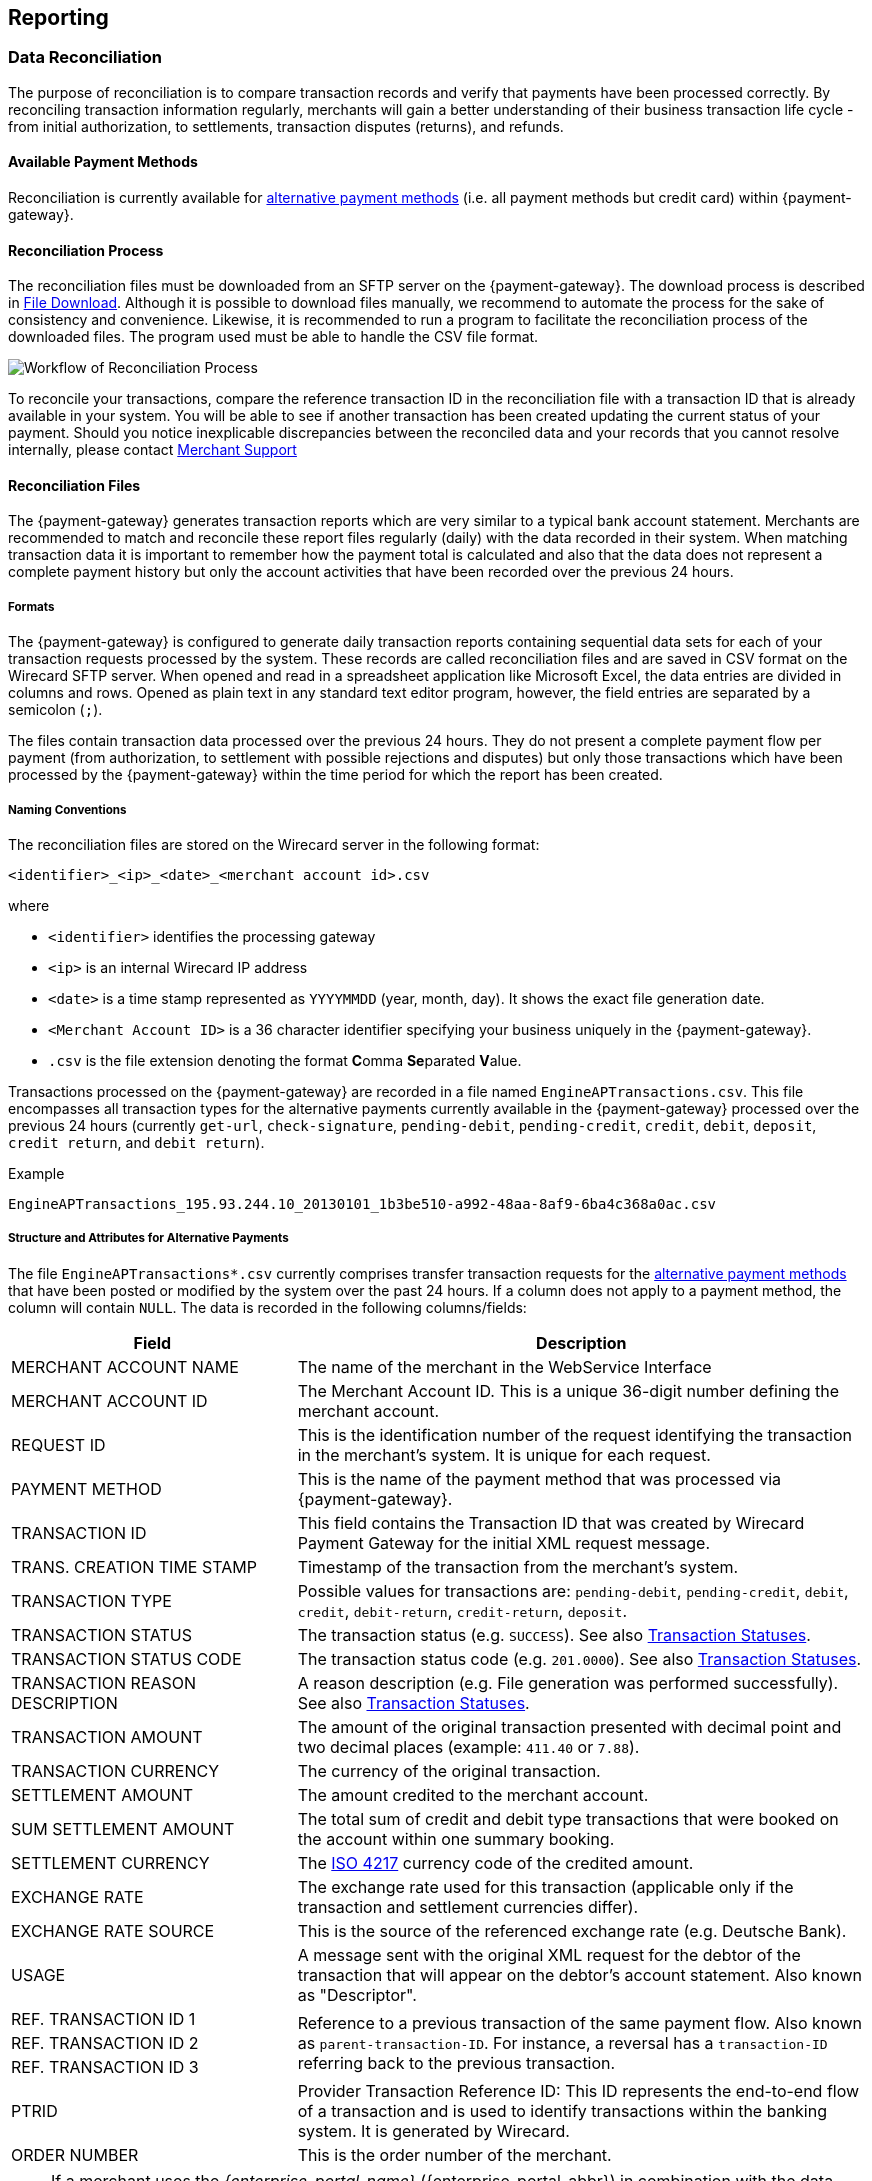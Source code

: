 [#Reporting]
== Reporting

[#Reporting_DataReconciliation]
=== Data Reconciliation

The purpose of reconciliation is to compare transaction records and
verify that payments have been processed correctly. By reconciling
transaction information regularly, merchants will gain a better
understanding of their business transaction life cycle - from initial
authorization, to settlements, transaction disputes (returns), and
refunds.

[#Reporting_DataReconciliation_PaymentMethods]
[discrete]
==== Available Payment Methods

Reconciliation is currently available for <<API_PM_APM, alternative
payment methods>> (i.e. all payment methods but credit card) within {payment-gateway}.

[#Reporting_DataReconciliation_Process]
[discrete]
==== Reconciliation Process

The reconciliation files must be downloaded from an SFTP server on the
{payment-gateway}. The download process is described in
<<Reporting_DataReconciliation_FileDownload, File Download>>. Although it is
possible to download files manually, we recommend to automate the
process for the sake of consistency and convenience. Likewise, it is
recommended to run a program to facilitate the reconciliation process of
the downloaded files. The program used must be able to handle the CSV
file format.

image::images/10-reporting/workflow-reconciliation.png[Workflow of Reconciliation Process]

To reconcile your transactions, compare the reference transaction
ID in the reconciliation file with a transaction ID that is already
available in your system. You will be able to see if another transaction
has been created updating the current status of your payment. Should you
notice inexplicable discrepancies between the reconciled data and your
records that you cannot resolve internally, please contact
<<ContactUs, Merchant Support>>

[#Reporting_DataReconciliation_Files]
[discrete]
==== Reconciliation Files

The {payment-gateway} generates transaction reports which are very similar
to a typical bank account statement. Merchants are recommended to match
and reconcile these report files regularly (daily) with the data
recorded in their system. When matching transaction data it is important
to remember how the payment total is calculated and also that the data
does not represent a complete payment history but only the account
activities that have been recorded over the previous 24 hours.

[#Reporting_DataReconciliation_Formats]
[discrete]
===== Formats

The {payment-gateway} is configured to generate daily transaction reports
containing sequential data sets for each of your transaction requests
processed by the system. These records are called reconciliation files
and are saved in CSV format on the Wirecard SFTP server. When opened and
read in a spreadsheet application like Microsoft Excel, the data entries
are divided in columns and rows. Opened as plain text in any standard
text editor program, however, the field entries are separated by a
semicolon (``;``).

The files contain transaction data processed over the previous 24 hours.
They do not present a complete payment flow per payment (from
authorization, to settlement with possible rejections and disputes) but
only those transactions which have been processed by the {payment-gateway}
within the time period for which the report has been created.

[#Reporting_DataReconciliation_NamingConventions]
[discrete]
===== Naming Conventions

The reconciliation files are stored on the Wirecard server in the
following format:

``<identifier>_<ip>_<date>_<merchant account id>.csv``

where

- ``<identifier>`` identifies the processing gateway
- ``<ip>`` is an internal Wirecard IP address
- ``<date>`` is a time stamp represented as ``YYYYMMDD`` (year, month, day). It
shows the exact file generation date.
- ``<Merchant Account ID>`` is a 36 character identifier specifying your
business uniquely in the {payment-gateway}.
- ``.csv`` is the file extension denoting the format **C**omma **Se**parated **V**alue.

//-

Transactions processed on the {payment-gateway} are recorded in a
file named ``EngineAPTransactions.csv``. This file encompasses all
transaction types for the alternative payments currently available in
the {payment-gateway} processed over the previous 24 hours
(currently ``get-url``, ``check-signature``, ``pending-debit``, ``pending-credit``,
``credit``, ``debit``, ``deposit``, ``credit return``, and ``debit return``).

.Example
----
EngineAPTransactions_195.93.244.10_20130101_1b3be510-a992-48aa-8af9-6ba4c368a0ac.csv
----

[#Reporting_DataReconciliation_Structure]
[discrete]
===== Structure and Attributes for Alternative Payments

The file ``EngineAPTransactions*.csv`` currently comprises transfer transaction requests for the
<<PaymentMethods, alternative payment methods>> that have been
posted or modified by the system over the past 24 hours. If a column
does not apply to a payment method, the column will contain ``NULL``. The
data is recorded in the following columns/fields:

[cols="1,2"]
|===
| Field                           | Description

| MERCHANT ACCOUNT NAME           | The name of the merchant in the WebService Interface
| MERCHANT ACCOUNT ID             | The Merchant Account ID. This is a unique 36-digit number defining the merchant account.
| REQUEST ID                      | This is the identification number of the request identifying the transaction in the merchant’s system. It is unique for each request.
| PAYMENT METHOD                  | This is the name of the payment method that was processed via {payment-gateway}.
| TRANSACTION ID                  | This field contains the Transaction ID that was created by Wirecard Payment Gateway for the initial XML request message.
| TRANS. CREATION TIME STAMP      | Timestamp of the transaction from the merchant’s system.
| TRANSACTION TYPE                | Possible values for transactions are: ``pending-debit``, ``pending-credit``, ``debit``, ``credit``, ``debit-return``, ``credit-return``, ``deposit``.
| TRANSACTION STATUS              | The transaction status (e.g. ``SUCCESS``). See also <<StatusCodes, Transaction Statuses>>.
| TRANSACTION STATUS CODE         | The transaction status code (e.g. ``201.0000``). See also <<StatusCodes,  Transaction Statuses>>.
| TRANSACTION REASON DESCRIPTION  | A reason description (e.g. File generation was performed successfully). See also <<StatusCodes, Transaction Statuses>>.
| TRANSACTION AMOUNT              | The amount of the original transaction presented with decimal point and two decimal places (example: ``411.40`` or ``7.88``).
| TRANSACTION CURRENCY            | The currency of the original transaction.
| SETTLEMENT AMOUNT               | The amount credited to the merchant account.
| SUM SETTLEMENT AMOUNT           | The total sum of credit and debit type transactions that were booked on the account within one summary booking.
| SETTLEMENT CURRENCY             | The http://id3.org/ISO%204217[ISO 4217] currency code of the credited amount.
| EXCHANGE RATE                   | The exchange rate used for this transaction (applicable only if the transaction and settlement currencies differ).
| EXCHANGE RATE SOURCE            | This is the source of the referenced exchange rate (e.g. Deutsche Bank).
| USAGE                           | A message sent with the original XML request for the debtor of the transaction that will appear on the debtor's account statement. Also known as "Descriptor".
| REF. TRANSACTION ID 1        .3+| Reference to a previous transaction of the same payment flow. Also known as ``parent-transaction-ID``. For instance, a reversal has a ``transaction-ID`` referring back to the previous transaction.
| REF. TRANSACTION ID 2
| REF. TRANSACTION ID 3
| PTRID                           | Provider Transaction Reference ID: This ID represents the end-to-end flow of a transaction and is used to identify transactions within the banking system. It is generated by Wirecard.
| ORDER NUMBER                    | This is the order number of the merchant.
|===

[NOTE]
====
If a merchant uses the _{enterprise-portal-name}_ ({enterprise-portal-abbr}) in
combination with the data reconciliation files, there may be a timezone discrepancy.

The timezone for the data reconciliation file is UTC.

The timezone in _{enterprise-portal-abbr}_ is configurable. The timezone is automatically taken
from the user’s device (laptop, desktop, etc.). If there is a
difference, please adjust the timezone in _{enterprise-portal-abbr}_ to UTC.
====

[#Reporting_DataReconciliation_ExampleFile]
[discrete]
===== Sample Reconciliation File
The following is an example of the file layout for the AP Data
Reconciliation for _{payment-gateway},_ displayed with a spreadsheet application:

image::images/10-reporting/reconciliation-file-table.png[Data Reconciliation File Screenshot]

[#Reporting_DataReconciliation_DownloadSample]
[discrete]
====== Download Sample

link:resources/10-reporting/APTransactions_195.175.175.175_2017-08-23_merchantID.xlsx[Here you can download] a full compilation of samples of possible values
within the reconciliation file also displayed with a spreadsheet application.

[#Reporting_DataReconciliation_UnmatchedTransactions]
[discrete]
===== Unmatched Payment/Transactions

If any of the transaction types deposit, debit-return or credit-return
enters the {payment-gateway} and cannot be matched to an existing payment,
this transaction is created as unmatched transaction. It appears in the reconciliation file without a reference
transaction ID.

If this unmatched transaction is manually matched to an existing
payment on the same day as it has entered the {payment-gateway}, it
appears as a transaction within the payment to which it has been matched. There will be *no record of an unmatched payment* in the reconciliation
file.

If, however, this *unmatched* transaction is manually matched to an
existing payment more than a day after it has entered the {payment-gateway}, it will *not* appear in the reconciliation file.
If it appeared in the reconciliation file, there would be two entries in
the reconciliation file for one transaction referring to two different
payments, thereby resulting in a duplicate.

[#Reporting_DataReconciliation_FileDownload]
[discrete]
==== File Download

NOTE: Although manual downloads are possible, we recommend to use an
automated process.

To be able to connect to the Wirecard SFTP server you must have an SFTP
client and an internet connection supporting SSH-2 and the necessary
network security policies.

Please contact your system administrator to ensure that SFTP traffic is
permitted from your machine.

NOTE: Reconciliation files older than three months will be moved from
the Wirecard SFTP server to external storage and will no longer be
accessible to the merchant. +
Therefore we recommend that the merchant always saves downloaded
files to avoid any missing information.

[#Reporting_DataReconciliation_Windows]
[discrete]
===== Windows

In a Windows environment, the reconciliation files can be downloaded
using any graphical SFTP application (like WinSCP) or command line SFTP
download.

To download files with a graphical application, enter the host name
``sftp.wirecard.com`` and your username and password.
If you do not know your personalized access information,
please contact <<ContactUs, Merchant Support>>.

[#Reporting_DataReconciliation_UnixMacOS]
[discrete]
===== Unix or MacOS

You may also use a command line SFTP download from a Unix workstation or
MacOS.

To connect to your location on the Wirecard host server
(``sftp.wirecard.com``), enter:

-----
sftp username@sftp.wirecard.com
-----

followed by the password when prompted.

[#Reporting_DataReconciliation_FileDirectory]
[discrete]
===== File Directory

When you log on, you are automatically connected by username/customer
number/partner number (e.g. ``C0001`` or ``P0001``) to your file repository. In
the root window of the remote SFTP server site (Wirecard server) you see the following subdirectories:

image:images/10-reporting/file-download-directory.png[SFTP Directory Structure]

[#Reporting_DataReconciliation_RetrievingFile]
[discrete]
===== Retrieving File

. Open the folder to ``<customerName>``.
It contains three subfolders: ``error``, ``new``, and ``processed``.
The files are stored in the folder ``new``.
. Open the folder ``new``.
. Select the file or files of the time period you want to reconcile.
. Copy the desired CSV files to your local machine. We recommend
to automate the daily downloads. If you are using a graphical user
interface and you do not run an automated program, you can drag and drop
those files or copy and paste them.
. Reconcile the files using a program tailored to the CSV format.
. {payment-gateway} allows you to archive reconciled
report files on the file server for future reference. Therefore move the
files to the folder ``processed``. +
Be aware that it is at your discretion to use this file repository.

//-

[#Reporting_IcFeeReport]
=== IC Fee Report

Since December 2015, the IRF (EU regulation) requires to provide
reporting to all merchants with regard to the amounts invoiced to them
per Aggregates. All charges must be listed in such reporting, including
fees.

[#Reporting_IcFeeReport_Description]
[discrete]
==== Description

This _ICF-Overview Report_ contains signed invoices as well as
cancelations, with their transactions, aggregated per each transaction
type and total amount of fees. Data is collected every month for a
previous month period in a .csv file per each merchant and delivered to
all merchants via the _{enterprise-portal-abbr}_ document
center or an SFTP server. 

NOTE: An _ICF-Overview Report_ will only be generated, if there had been
transactions or signed invoices during the preceding month.

NOTE: Only credit card transactions are displayed in the
report, no alternative payments.

[#Reporting_IcFeeReport_Content]
[discrete]
==== Report Content

The _IC-Overview Report_ is a .csv file, containing neither _Floating_
ranges nor _Price_ points for those ranges.

The regularly scheduled overview report file's name format is:
``Interchange_CustomerID_MerchantShortName-MerchantAccountShortName_StartDate_EndDate_ReportPeriod.csv``
(_ReportPeriod_ is "monthly").

The detailed report file's name format is:
``InterchangeDetailed_CustomerID_MerchantShortName-MerchantAccountShortName_StartDate_EndDate_ReportPeriod_v1.csv``
(_ReportPeriod_ is "Individual").

Some fields appear in the monthly report (Appearance = ``M``), some in the
detailed report (Appearance = ``D``) and some in both (Appearance = ``M/D``). If
you need the fields from the detailed report (_Start_ and _End_ Dates
are provided explicitly), please contact <<ContactUs, Merchant Support>>.

[%autowidth]
|===
| Field Name            | Cardinality (EPA) | Data Type (EPA) | Format        | Size   | Description | Appearance

| Invoice Number        | opt.              | String          | Text          | 36     | Unique identifier of invoice or cancelation. | M/D
| Invoice State         | man.              | String          | Text          | 10     | Values: ``Signed`` or ``Canceled``. | M/D
| Invoice Type          | man.              | String          | Text          | 15     | Values: ``Invoice`` or ``Cancelation``. | M/D
| Reference Invoice ID  | opt.              | String          | Text          | 36     | ID of invoice to which the cancelation was signed for. | M/D
| Billing Period        | opt.              | yyyy-mm-dd      | Date Interval | 25     | Period we are picking the transactions for. | M/D
| Merchant Account Name | man.              | String          | Text          | 40     | Name of the merchant account. | M/D
| Merchant Account ID   | man.              | String          | Text          | 20     | ID of the merchant account. | M/D
| Card Brand            | man.              | String          | Text          | 20     | Values: ``Visa``, ``MasterCard``, etc. | M/D
| Acquirer              | man.              | String          | Text          | 10     | 3-letters code, eg: ``WDB`` is for Wirecard Bank. | M/D
| Card Type             | man.              | String          | Text          | 10     | Values: ``Debit``, ``Credit`` and ``Commercial``. | M/D
| Region Type           | man.              | String          | Text          | 10     | Values: ``Domestic``, ``Intra-Region`` or ``Inter-Region``. | M/D
| Invoice Currency      | man.              | String          | ISO           | 3      | Text code, such as ``EUR``, not numeric 978 (value is equal to either Settlement or Transaction Currency, depending on merchant settings). | M/D
| Transaction Currency  | man.              | String          | ISO           | 3      | Text code, such as ``EUR``, not numeric 978. | M/D
| Transaction Amount    | man.              | Float           | Number        | Float  | Including minor units. Can be negative, eg. for refunds (this is an amount of money calculated in Transaction Currency). | M/D
| Settlement Currency   | man.              | String          | ISO           | 3      | Text code, such as ``EUR``, not numeric 978. | M/D
| Settlement Amount     | man.              | Float           | Number        | Number | Including Minor units. Can be negative, eg. for refunds (this is an amount of money calculated in Settlement Currency) | M/D
| Transaction Type      | man.              | String          | Text          | 40     | Values: ``Capture``, ``Authorization``, ``Refund``, ``BookPreAuth``, ``Chargeback`` etc. | M/D
| Transaction Count     | man.              | Number          | Number        | Number | Count of transactions of same type within same invoice. | M
| Fee Type              | man.              | String          | Text          | 20     | Values: ``Turnover``, ``Transaction``, etc. | M/D
| Fee Name              | man.              | String          | Text          | 40     | Values: ``Discount``, ``Authorization``. etc. | M/D
| Fee State             | man.              | String          | Text          | 20     | ``Successful`` / ``Unsuccessful`` | M/D
| Fee Amount            | opt.              | Float           | Number        | Number | This fee varies from merchant discount rate pricing, if there is any. This value in report includes minor units. Can be negative, eg. for refunds. | M/D
| Interchange Fee       | opt.              | Float           | Number        | Number | Fee paid between issuing and acquiring banks for the acceptance of card based transactions. This value in report includes minor units. Can be negative, eg. for refunds. | M/D
| Scheme Fee            | opt.              | Float           | Number        | Number | Deduction from _MasterCard_ or _VISA_ after transaction settlement. This value in report includes minor units. Can be negative, eg. for refunds. | M/D
| transaction-id        | man.              | uuid            | Text          | 50     | A unique identifier assigned for every transaction. This information is returned in the response only. | D
| Merchant Function ID  | Text              | String          | Text          | 50     | This ID is reserved for merchant system data and can be used for tracking purposes. | D
| Merchant Job ID       | Text              | String          | Text          | 50     | This ID is reserved for merchant system data and can be used for tracking purposes. | D
|===


[#Reporting_IcFeeReport_Schedule]
[discrete]
==== Schedule and Execution

The _ICF-Overview Report_ is scheduled on a
regular basis *on the 8^th^ day of each month at 8 pm*. The reports are
generated for those merchants who requested it and had any billed credit
card transactions during the preceding month. Each generated report is
delivered to each merchant as .csv file via

- the _{enterprise-portal-abbr}_
- an SFTP Server

//-

Please contact <<ContactUs, Merchant Support>> for details.

//-
